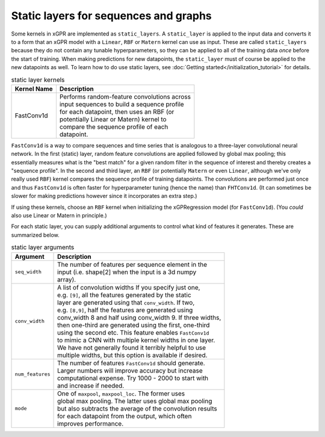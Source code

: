 Static layers for sequences and graphs
--------------------------------------

Some kernels in xGPR are implemented as ``static_layers``.
A ``static_layer`` is applied to the input data and converts
it to a form that an xGPR model with a ``Linear``, ``RBF`` or
``Matern`` kernel can use as input. These are called 
``static_layers`` because they do not contain any tunable 
hyperparameters, so they can be applied to all of the training 
data *once* before the start of training. When making 
predictions for new datapoints, the ``static_layer`` must of 
course be applied to the new datapoints as well. To learn
how to do use static layers, see
:doc:`Getting started</initialization_tutorial>`
for details.

.. list-table:: static layer kernels
   :header-rows: 1

   * - Kernel Name
     - Description
   * - FastConv1d
     - | Performs random-feature convolutions across
       | input sequences to build a sequence profile
       | for each datapoint, then uses an RBF (or
       | potentially Linear or Matern) kernel to
       | compare the sequence profile of each
       | datapoint.

``FastConv1d`` is a way to compare
sequences and time series that is analogous to a three-layer
convolutional neural network. In the first (static) layer, random
feature convolutions are applied followed by global max pooling;
this essentially measures what is the "best match" for a given
random filter in the sequence of interest and thereby creates a
"sequence profile". In the second and third layer, an ``RBF``
(or potentially ``Matern`` or even ``Linear``, although we've only really used
``RBF``) kernel compares the sequence profile of training datapoints.
The convolutions are performed just once and thus ``FastConv1d`` is often
faster for hyperparameter tuning (hence the name) than ``FHTConv1d``.
(It can sometimes be slower for making predictions however since
it incorporates an extra step.)

If using these kernels, choose an ``RBF`` kernel when initializing
the xGPRegression model (for ``FastConv1d``). (You *could* also use
Linear or Matern in principle.)

For each static layer, you can supply additional arguments to control
what kind of features it generates. These are summarized below.

.. list-table:: static layer arguments
   :header-rows: 1

   * - Argument
     - Description
   * - ``seq_width``
     - | The number of features per sequence element in the
       | input (i.e. shape[2] when the input is a 3d numpy
       | array).
   * - ``conv_width``
     - | A list of convolution widths If you specify just one,
       | e.g. ``[9]``, all the features generated by the static
       | layer are generated using that ``conv_width``. If two,
       | e.g. ``[8,9]``, half the features are generated using
       | conv_width 8 and half using conv_width 9. If three widths,
       | then one-third are generated using the first, one-third
       | using the second etc. This feature enables ``FastConv1d``
       | to mimic a CNN with multiple kernel widths in one layer.
       | We have not generally found it terribly helpful to use
       | multiple widths, but this option is available if desired.
   * - ``num_features``
     - | The number of features ``FastConv1d`` should generate.
       | Larger numbers will improve accuracy but increase
       | computational expense. Try 1000 - 2000 to start with
       | and increase if needed.
   * - ``mode``
     - | One of ``maxpool``, ``maxpool_loc``. The former uses
       | global max pooling. The latter uses global max pooling
       | but also subtracts the average of the convolution results
       | for each datapoint from the output, which often
       | improves performance.

